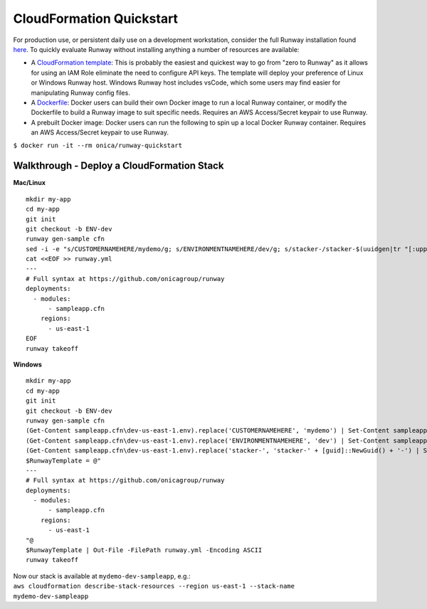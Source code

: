 CloudFormation Quickstart
=========================

For production use, or persistent daily use on a development workstation,
consider the full Runway installation found `here <installation.html>`_. To
quickly evaluate Runway without installing anything a number of resources are
available:

- A `CloudFormation template
  <https://github.com/onicagroup/runway/blob/master/quickstarts/runway/runway-quickstart.yml>`_:
  This is probably the easiest and quickest way to go from "zero to Runway"
  as it allows for using an IAM Role eliminate the need to configure API keys.
  The template will deploy your preference of Linux or Windows Runway host.
  Windows Runway host includes vsCode, which some users may find easier for
  manipulating Runway config files.
- A `Dockerfile
  <https://github.com/onicagroup/runway/blob/master/quickstarts/runway/Dockerfile>`_:
  Docker users can build their own Docker image to run a local Runway
  container, or modify the Dockerfile to build a Runway image to suit specific
  needs. Requires an AWS Access/Secret keypair to use Runway.
- A prebuilt Docker image: Docker users can run the following to spin up a
  local Docker Runway container. Requires an AWS Access/Secret keypair to use
  Runway.

``$ docker run -it --rm onica/runway-quickstart``


Walkthrough - Deploy a CloudFormation Stack
^^^^^^^^^^^^^^^^^^^^^^^^^^^^^^^^^^^^^^^^^^^

**Mac/Linux**
::

    mkdir my-app
    cd my-app
    git init
    git checkout -b ENV-dev
    runway gen-sample cfn
    sed -i -e "s/CUSTOMERNAMEHERE/mydemo/g; s/ENVIRONMENTNAMEHERE/dev/g; s/stacker-/stacker-$(uuidgen|tr "[:upper:]" "[:lower:]")-/g" sampleapp.cfn/dev-us-east-1.env
    cat <<EOF >> runway.yml
    ---
    # Full syntax at https://github.com/onicagroup/runway
    deployments:
      - modules:
          - sampleapp.cfn
        regions:
          - us-east-1
    EOF
    runway takeoff

**Windows**
::

    mkdir my-app
    cd my-app
    git init
    git checkout -b ENV-dev
    runway gen-sample cfn
    (Get-Content sampleapp.cfn\dev-us-east-1.env).replace('CUSTOMERNAMEHERE', 'mydemo') | Set-Content sampleapp.cfn\dev-us-east-1.env
    (Get-Content sampleapp.cfn\dev-us-east-1.env).replace('ENVIRONMENTNAMEHERE', 'dev') | Set-Content sampleapp.cfn\dev-us-east-1.env
    (Get-Content sampleapp.cfn\dev-us-east-1.env).replace('stacker-', 'stacker-' + [guid]::NewGuid() + '-') | Set-Content sampleapp.cfn\dev-us-east-1.env
    $RunwayTemplate = @"
    ---
    # Full syntax at https://github.com/onicagroup/runway
    deployments:
      - modules:
          - sampleapp.cfn
        regions:
          - us-east-1
    "@
    $RunwayTemplate | Out-File -FilePath runway.yml -Encoding ASCII
    runway takeoff

| Now our stack is available at ``mydemo-dev-sampleapp``, e.g.:
| ``aws cloudformation describe-stack-resources --region us-east-1 --stack-name mydemo-dev-sampleapp``
